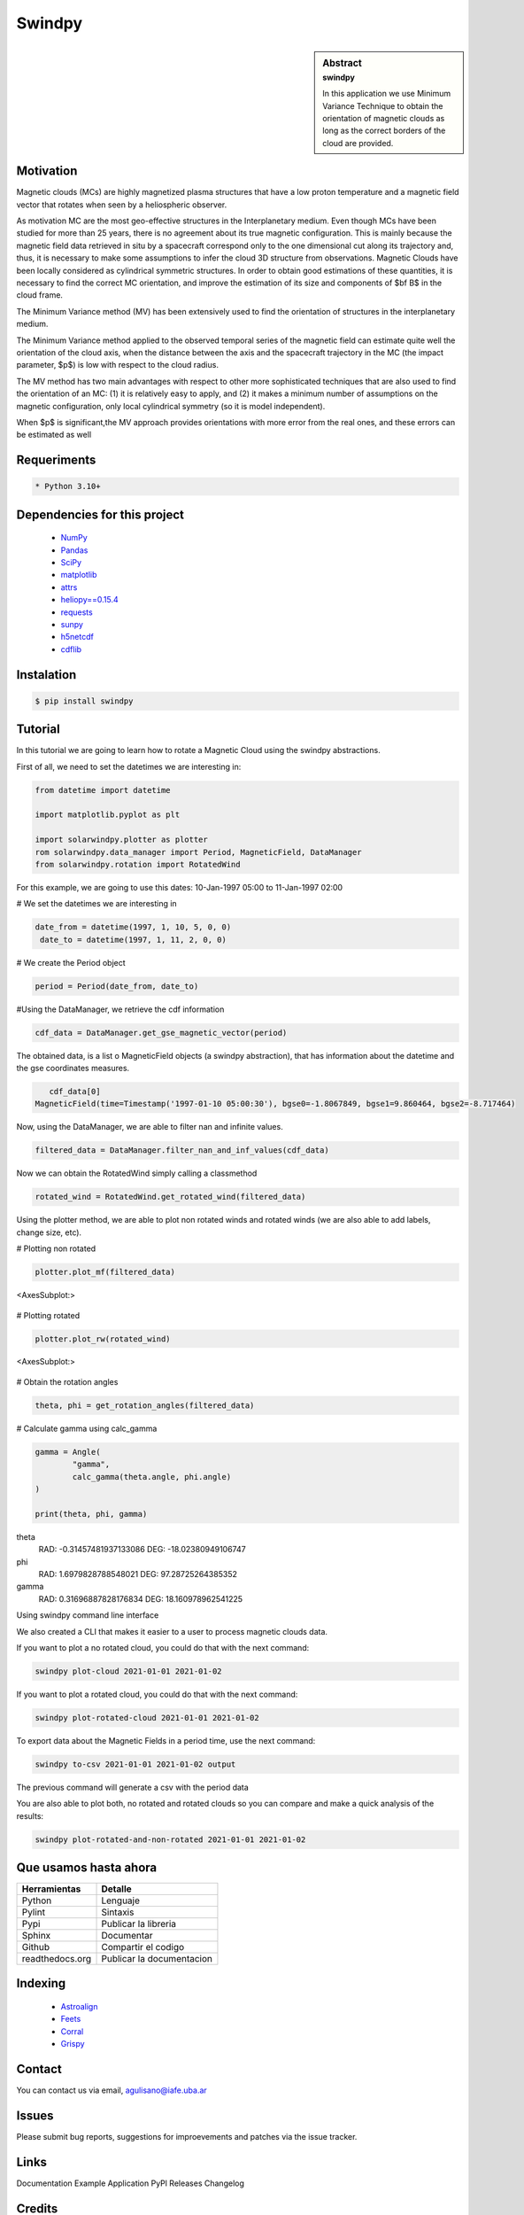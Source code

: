 **Swindpy**
***********

.. figure:: _static/logo_SWx.png
   :alt: alternate text
   :height: 200
   :width: 200
   :scale: 200
   :align: center
   :figclass: align-center

 
.. sidebar:: Abstract
    :subtitle: swindpy

    In this application we use Minimum Variance 
    Technique to obtain the orientation of magnetic
    clouds as long as the correct borders of the 
    cloud are provided.


**Motivation**
==============

Magnetic clouds (MCs) are highly magnetized
plasma structures that have a low proton
temperature and a magnetic field vector that
rotates when seen by a heliospheric
observer.

As motivation MC are the most geo-effective structures in the Interplanetary 
medium. 
Even though MCs have been studied for more than 25 years,
there is no agreement about its true
magnetic configuration.  This is mainly because
the magnetic field data retrieved in
situ by a spacecraft correspond only to the one dimensional
cut along its trajectory and, thus,
it is necessary to make some assumptions to infer
the cloud 3D structure from observations.
Magnetic Clouds have been locally considered as cylindrical symmetric structures.
In order to obtain good estimations of these quantities,
it is necessary to find the correct MC orientation, and
improve the estimation of its size and components
of $\bf B$ in the cloud frame.

The Minimum Variance method (MV) has been extensively
used to find the orientation of structures
in the interplanetary medium.

The Minimum Variance method applied to the observed temporal
series of the magnetic field can estimate quite well
the orientation of the cloud axis, when
the distance between the axis and the spacecraft
trajectory in the MC (the impact parameter, $p$)
is low with respect to the cloud radius.

The MV method has two main advantages
with respect to other more sophisticated techniques that
are also used to find the orientation of an MC:
(1) it is relatively easy to apply,
and (2) it makes a minimum number of assumptions on
the magnetic configuration, only local cylindrical symmetry  
(so it is model independent). 

When $p$ is significant,the MV approach provides orientations
with more error from the real ones, and these errors can be 
estimated as well

**Requeriments**
================

.. code-block:: bash

    * Python 3.10+


**Dependencies for this project**
=================================

    * `NumPy  <https://numpy.org>`_

    * `Pandas <https://pandas.pydata.org/>`_

    * `SciPy  <https://scipy.org/>`_

    * `matplotlib  <https://matplotlib.org/>`_

    * `attrs  <https://attrs.org/en/stable/>`_

    * `heliopy==0.15.4  <https://ui.adsabs.harvard.edu/abs/2019zndo...1009079S/abstract>`_

    * `requests  <https://docs.python-requests.org/en/latest/>`_ 

    * `sunpy  <https://sunpy.org/>`_

    * `h5netcdf  <https://anaconda.org/conda-forge/h5netcdf>`_

    * `cdflib  <https://pypi.org/project/cdflib/>`_

      

**Instalation**
===============

.. code-block:: bash

    $ pip install swindpy


**Tutorial**
============

In this tutorial we are going to learn how to rotate a Magnetic Cloud using 
the swindpy abstractions.

First of all, we need to set the datetimes we are interesting in:


.. code-block:: bash

        from datetime import datetime

        import matplotlib.pyplot as plt

        import solarwindpy.plotter as plotter
        rom solarwindpy.data_manager import Period, MagneticField, DataManager
        from solarwindpy.rotation import RotatedWind

For this example, we are going to use this dates: 10-Jan-1997 05:00 
to 11-Jan-1997 02:00

# We set the datetimes we are interesting in

.. code-block:: bash

        date_from = datetime(1997, 1, 10, 5, 0, 0)
         date_to = datetime(1997, 1, 11, 2, 0, 0)

# We create the Period object

.. code-block:: bash

        period = Period(date_from, date_to)  

#Using the DataManager, we retrieve the cdf information 

.. code-block:: bash

        cdf_data = DataManager.get_gse_magnetic_vector(period)

The obtained data, is a list o MagneticField objects (a swindpy abstraction), that has 
information about the datetime and the gse coordinates measures.

.. code-block:: bash

        cdf_data[0]
     MagneticField(time=Timestamp('1997-01-10 05:00:30'), bgse0=-1.8067849, bgse1=9.860464, bgse2=-8.717464)

Now, using the DataManager, we are able to filter nan and infinite values.

.. code-block:: bash

        filtered_data = DataManager.filter_nan_and_inf_values(cdf_data)

Now we can obtain the RotatedWind simply calling a classmethod

.. code-block:: bash

        rotated_wind = RotatedWind.get_rotated_wind(filtered_data)

Using the plotter method, we are able to plot non rotated winds and rotated winds (we are also able to add labels, 
change size, etc).   

# Plotting non rotated

.. code-block:: bash

        plotter.plot_mf(filtered_data)

<AxesSubplot:>

                .. figure:: _static/imagen1.png
                   :alt: alternate text
                   :height: 100
                   :width: 200
                   :scale: 200
                   :align: center
                   :figclass: align-center

# Plotting rotated

.. code-block:: bash

        plotter.plot_rw(rotated_wind)

<AxesSubplot:>

                .. figure:: _static/imagen1.png
                   :alt: alternate text
                   :height: 100
                   :width: 200
                   :scale: 200
                   :align: center
                   :figclass: align-center


# Obtain the rotation angles

.. code-block:: bash

        theta, phi = get_rotation_angles(filtered_data)

# Calculate gamma using calc_gamma

.. code-block:: bash

        gamma = Angle(
                "gamma",
                calc_gamma(theta.angle, phi.angle)
        )

        print(theta, phi, gamma)

theta
 RAD: -0.31457481937133086
 DEG: -18.02380949106747
phi
 RAD: 1.6979828788548021
 DEG: 97.28725264385352
gamma
 RAD: 0.31696887828176834
 DEG: 18.160978962541225


Using swindpy command line interface

We also created a CLI that makes it easier to a user to process magnetic clouds data.

If you want to plot a no rotated cloud, you could do that with the next command:

.. code-block:: bash

        swindpy plot-cloud 2021-01-01 2021-01-02

If you want to plot a rotated cloud, you could do that with the next command:

.. code-block:: bash

        swindpy plot-rotated-cloud 2021-01-01 2021-01-02

To export data about the Magnetic Fields in a period time, use the next command:

.. code-block:: bash

        swindpy to-csv 2021-01-01 2021-01-02 output

The previous command will generate a csv with the period data

You are also able to plot both, no rotated and rotated clouds so you can compare and 
make a quick analysis of the results:

.. code-block:: bash

        swindpy plot-rotated-and-non-rotated 2021-01-01 2021-01-02

**Que usamos hasta ahora**
==========================

======================== =========================
**Herramientas**         **Detalle**
------------------------ -------------------------
Python                   Lenguaje
Pylint                   Sintaxis
Pypi                     Publicar la libreria
Sphinx                   Documentar
Github                   Compartir el codigo
readthedocs.org          Publicar la documentacion
======================== =========================

**Indexing**
============

    * `Astroalign <https://arxiv.org/abs/1909.02946/>`_ 
    * `Feets <https://arxiv.org/abs/1809.02154/>`_ 
    * `Corral <https://arxiv.org/abs/1701.05566/>`_
    * `Grispy <https://arxiv.org/abs/1912.09585/>`_

**Contact**
===========

You can contact us via email, agulisano@iafe.uba.ar

**Issues**
==========

Please submit bug reports, suggestions for improevements and patches via the issue tracker.

**Links**
=========

Documentation
Example Application
PyPl Releases
Changelog

**Credits**
===========

We propose to use the open source software Solarwindpy using for the 
calculation the Minimum Variance Technique to obtain the orientation 
of magnetic clouds provided the correct cloud edges are provided.

**License**
===========

 The four essential freedoms 

 A program is free software if users have all four essential freedoms:

The freedom to run the program as desired, for any purpose (freedom 0).
The freedom to study how the program works, and change it to do what you want
(freedom 1). Access to the source code is a necessary condition for this.
The freedom to redistribute copies to help others (freedom 2).
The freedom to distribute copies of your modified versions to third parties
(freedom 3). This allows you to offer the entire community the opportunity
to benefit from the changes. Access to the source code is a necessary condition
for this.

 The two main categories of free software licenses are copyleft and non-copyleft. 
 Copyleft licenses, such as the GNU GPL, insist that modified versions of a free 
 program must also be free software. Non-copyleft licenses do not engage in this.

 -BSD License (Berkeley Software Distribution):

 It is a permissive free software license. In other words, it is in contrast to 
 copyleft licenses, which have share-alike reciprocity requirements. The BSD license 
 allows the use of the source code in non-free software. The original version has 
 already been revised and its variants are called modified BSD licenses.

 Copyright <year> <copyright holder>

 Redistribution and use in source and binary forms, with or without modification, are 
 permitted provided that the following conditions are met:

Redistributions of source code must retain the above copyright notice, this list
of conditions and the following disclaimer.
Redistributions in binary form must reproduce the above copyright notice, this
list of conditions and the following disclaimer in the documentation and/or other
materials provided with the distribution.
Neither the name of the copyright holder nor the names of its contributors may be
used to endorse or promote products derived from this software without specific
prior written permission.

THIS SOFTWARE IS PROVIDED BY THE COPYRIGHT HOLDERS AND CONTRIBUTORS "AS IS" AND ANY 
EXPRESS OR IMPLIED WARRANTIES, INCLUDING, BUT NOT LIMITED TO, THE IMPLIED WARRANTIES 
OF MERCHANTABILITY AND FITNESS FOR A PARTICULAR PURPOSE ARE DISCLAIMED. IN NO EVENT 
SHALL THE COPYRIGHT HOLDER OR CONTRIBUTORS BE LIABLE FOR ANY DIRECT, INDIRECT, 
INCIDENTAL, SPECIAL, EXEMPLARY, OR CONSEQUENTIAL DAMAGES (INCLUDING, BUT NOT LIMITED 
TO, PROCUREMENT OF SUBSTITUTE GOODS OR SERVICES; LOSS OF USE, DATA, OR PROFITS; OR 
BUSINESS INTERRUPTION) HOWEVER CAUSED AND ON ANY THEORY OF LIABILITY, WHETHER IN 
CONTRACT, STRICT LIABILITY, OR TORT (INCLUDING NEGLIGENCE OR OTHERWISE) ARISING IN ANY
WAY OUT OF THE USE OF THIS SOFTWARE, EVEN IF ADVISED OF THE POSSIBILITY OF SUCH DAMAGE.
